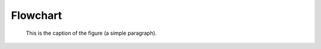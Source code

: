 -----------
Flowchart
-----------

.. figure:: ./images/pipeline.png
   :scale: 50 %
   :alt: Test alt text

   This is the caption of the figure (a simple paragraph).
